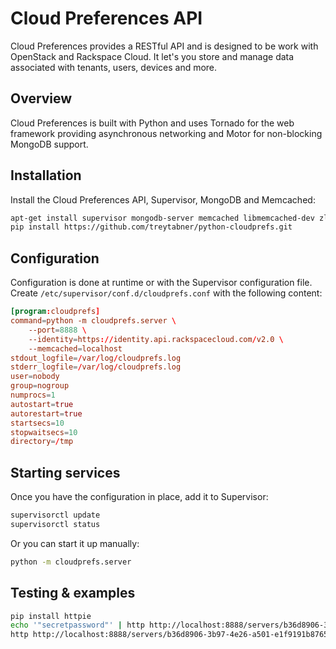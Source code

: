 * Cloud Preferences API

Cloud Preferences provides a RESTful API and is designed to be work with OpenStack and Rackspace Cloud.  It let's you store and manage data associated with tenants, users, devices and more.

** Overview

Cloud Preferences is built with Python and uses Tornado for the web framework providing asynchronous networking and Motor for non-blocking MongoDB support.

** Installation

Install the Cloud Preferences API, Supervisor, MongoDB and Memcached:

#+BEGIN_SRC sh
apt-get install supervisor mongodb-server memcached libmemcached-dev zlib1g-dev
pip install https://github.com/treytabner/python-cloudprefs.git
#+END_SRC

** Configuration

Configuration is done at runtime or with the Supervisor configuration file.  Create ~/etc/supervisor/conf.d/cloudprefs.conf~ with the following content:

#+BEGIN_SRC conf
[program:cloudprefs]
command=python -m cloudprefs.server \
    --port=8888 \
    --identity=https://identity.api.rackspacecloud.com/v2.0 \
    --memcached=localhost
stdout_logfile=/var/log/cloudprefs.log
stderr_logfile=/var/log/cloudprefs.log
user=nobody
group=nogroup
numprocs=1
autostart=true
autorestart=true
startsecs=10
stopwaitsecs=10
directory=/tmp
#+END_SRC

** Starting services

Once you have the configuration in place, add it to Supervisor:

#+BEGIN_SRC sh
supervisorctl update
supervisorctl status
#+END_SRC

Or you can start it up manually:

#+BEGIN_SRC sh
python -m cloudprefs.server
#+END_SRC

** Testing & examples

#+BEGIN_SRC sh
pip install httpie
echo '"secretpassword"' | http http://localhost:8888/servers/b36d8906-3b97-4e26-a501-e1f9191b8765/password
http http://localhost:8888/servers/b36d8906-3b97-4e26-a501-e1f9191b8765/password
#+END_SRC
